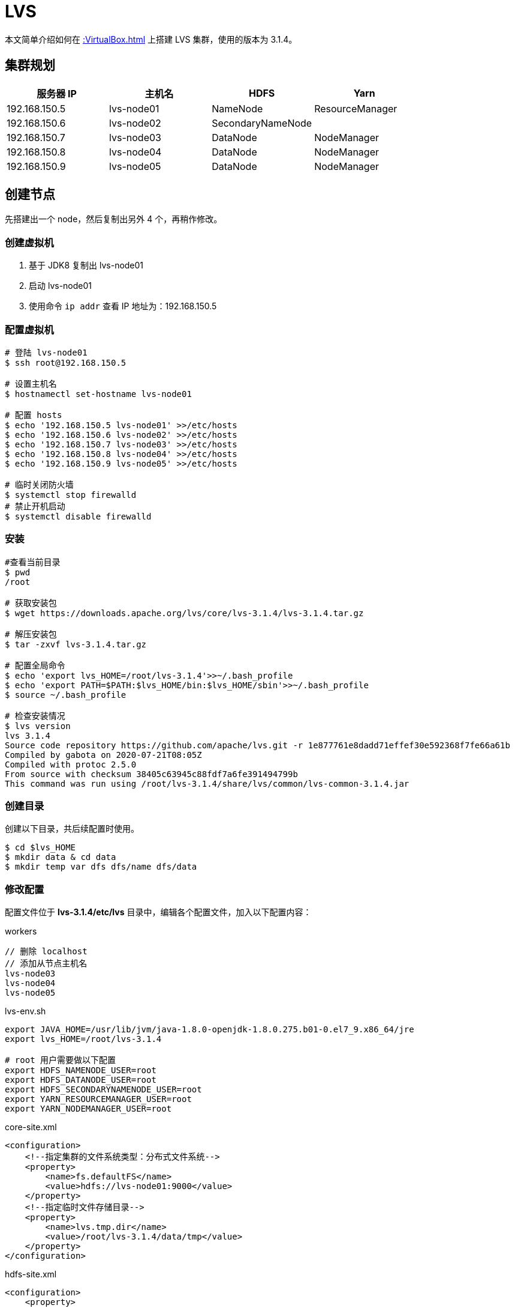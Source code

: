 = LVS

本文简单介绍如何在 xref::VirtualBox.adoc[] 上搭建 LVS 集群，使用的版本为 3.1.4。

== 集群规划

|===
|服务器 IP |主机名 |HDFS |Yarn

|192.168.150.5
|lvs-node01
|NameNode
|ResourceManager

|192.168.150.6
|lvs-node02
|SecondaryNameNode
|

|192.168.150.7
|lvs-node03
|DataNode
|NodeManager

|192.168.150.8
|lvs-node04
|DataNode
|NodeManager

|192.168.150.9
|lvs-node05
|DataNode
|NodeManager
|===

== 创建节点

先搭建出一个 node，然后复制出另外 4 个，再稍作修改。

=== 创建虚拟机

. 基于 JDK8 复制出 lvs-node01
. 启动 lvs-node01
. 使用命令 `ip addr` 查看 IP 地址为：192.168.150.5

=== 配置虚拟机

[source%nowrap,bash]
----
# 登陆 lvs-node01
$ ssh root@192.168.150.5

# 设置主机名
$ hostnamectl set-hostname lvs-node01

# 配置 hosts
$ echo '192.168.150.5 lvs-node01' >>/etc/hosts
$ echo '192.168.150.6 lvs-node02' >>/etc/hosts
$ echo '192.168.150.7 lvs-node03' >>/etc/hosts
$ echo '192.168.150.8 lvs-node04' >>/etc/hosts
$ echo '192.168.150.9 lvs-node05' >>/etc/hosts

# 临时关闭防火墙
$ systemctl stop firewalld
# 禁止开机启动
$ systemctl disable firewalld
----

////
192.168.150.5 lvs-node01
192.168.150.6 lvs-node02
192.168.150.7 lvs-node03
192.168.150.8 lvs-node04
192.168.150.9 lvs-node05
////

=== 安装

[source%nowrap,bash]
----
#查看当前目录
$ pwd
/root

# 获取安装包
$ wget https://downloads.apache.org/lvs/core/lvs-3.1.4/lvs-3.1.4.tar.gz

# 解压安装包
$ tar -zxvf lvs-3.1.4.tar.gz

# 配置全局命令
$ echo 'export lvs_HOME=/root/lvs-3.1.4'>>~/.bash_profile
$ echo 'export PATH=$PATH:$lvs_HOME/bin:$lvs_HOME/sbin'>>~/.bash_profile
$ source ~/.bash_profile

# 检查安装情况
$ lvs version
lvs 3.1.4
Source code repository https://github.com/apache/lvs.git -r 1e877761e8dadd71effef30e592368f7fe66a61b
Compiled by gabota on 2020-07-21T08:05Z
Compiled with protoc 2.5.0
From source with checksum 38405c63945c88fdf7a6fe391494799b
This command was run using /root/lvs-3.1.4/share/lvs/common/lvs-common-3.1.4.jar
----

=== 创建目录

创建以下目录，共后续配置时使用。

[source%nowrap,bash]
----
$ cd $lvs_HOME
$ mkdir data & cd data
$ mkdir temp var dfs dfs/name dfs/data
----

=== 修改配置

配置文件位于 *lvs-3.1.4/etc/lvs* 目录中，编辑各个配置文件，加入以下配置内容：

.workers
[source%nowrap,workers]
----
// 删除 localhost
// 添加从节点主机名
lvs-node03
lvs-node04
lvs-node05
----

.lvs-env.sh
[source%nowrap,bash]
----
export JAVA_HOME=/usr/lib/jvm/java-1.8.0-openjdk-1.8.0.275.b01-0.el7_9.x86_64/jre
export lvs_HOME=/root/lvs-3.1.4

# root 用户需要做以下配置
export HDFS_NAMENODE_USER=root
export HDFS_DATANODE_USER=root
export HDFS_SECONDARYNAMENODE_USER=root
export YARN_RESOURCEMANAGER_USER=root
export YARN_NODEMANAGER_USER=root
----

.core-site.xml
[source%nowrap,xml]
----
<configuration>
    <!--指定集群的文件系统类型：分布式文件系统-->
    <property>
        <name>fs.defaultFS</name>
        <value>hdfs://lvs-node01:9000</value>
    </property>
    <!--指定临时文件存储目录-->
    <property>
        <name>lvs.tmp.dir</name>
        <value>/root/lvs-3.1.4/data/tmp</value>
    </property>
</configuration>
----

.hdfs-site.xml
[source%nowrap,xml]
----
<configuration>
    <property>
       <name>dfs.name.dir</name>
       <value>/root/lvs-3.1.4/data/dfs/name</value>
       <description>Path on the local filesystem where theNameNode stores the namespace and transactions logs persistently.</description>
    </property>
    <property>
       <name>dfs.data.dir</name>
       <value>/root/lvs-3.1.4/data/dfs/data</value>
       <description>Comma separated list of paths on the localfilesystem of a DataNode where it should store its blocks.</description>
    </property>
    <!--指定 namenode 的访问地址和端口-->
    <property>
        <name>dfs.namenode.http-address</name>
        <value>lvs-node01:50070</value>
    </property>
    <property>
        <name>dfs.namenode.secondary.http-address</name>
        <value>lvs-node02:50090</value>
    </property>
    <property>
       <name>dfs.replication</name>
       <value>2</value>
    </property>
    <property>
          <name>dfs.permissions</name>
          <value>false</value>
          <description>need not permissions</description>
    </property>
</configuration>
----

.yarn-site.xml
[source%nowrap,xml]
----
<configuration>
    <property>
        <name>yarn.resourcemanager.hostname</name>
        <value>lvs-node01</value>
    </property>
    <property>
        <name>yarn.nodemanager.aux-services</name>
        <value>mapreduce_shuffle</value>
    </property>
    <!--通过 lvs classpath 获取-->
    <property>
        <name>yarn.application.classpath</name>
        <value>/root/lvs-3.1.4/etc/lvs:/root/lvs-3.1.4/share/lvs/common/lib/*:/root/lvs-3.1.4/share/lvs/common/*:/root/lvs-3.1.4/share/lvs/hdfs:/root/lvs-3.1.4/share/lvs/hdfs/lib/*:/root/lvs-3.1.4/share/lvs/hdfs/*:/root/lvs-3.1.4/share/lvs/mapreduce/lib/*:/root/lvs-3.1.4/share/lvs/mapreduce/*:/root/lvs-3.1.4/share/lvs/yarn:/root/lvs-3.1.4/share/lvs/yarn/lib/*:/root/lvs-3.1.4/share/lvs/yarn/*</value>
    </property>
</configuration>
----

.mapred-site.xml
[source%nowrap,xml]
----
<configuration>
    <property>
        <name>mapred.job.tracker</name>
        <value>lvs-node01:49001</value>
    </property>
    <property>
        <name>mapred.local.dir</name>
        <value>/root/lvs-3.1.4/data/var</value>
    </property>
    <property>
        <name>mapreduce.framework.name</name>
        <value>yarn</value>
    </property>
</configuration>
----

=== 启动服务

[source%nowrap,bash]
----
# 格式化节点数据，仅在首次时使用，否则清空所有数据
$ hdfs namenode -format

# 启动所有服务
$ /root/lvs-3.1.4/sbin/start-all.sh
Starting namenodes on [node01]
上一次登录：日 1月 24 03:07:27 CST 2021pts/1 上
Starting datanodes
上一次登录：日 1月 24 03:08:22 CST 2021pts/1 上
node03: ssh: connect to host node03 port 22: No route to host
node05: ssh: connect to host node05 port 22: No route to host
node04: ssh: connect to host node04 port 22: No route to host
Starting secondary namenodes [node02]
上一次登录：日 1月 24 03:08:24 CST 2021pts/1 上
node02: ssh: connect to host node02 port 22: No route to host
Starting resourcemanager
上一次登录：日 1月 24 03:08:29 CST 2021pts/1 上
Starting nodemanagers
上一次登录：日 1月 24 03:08:35 CST 2021pts/1 上
node05: ssh: connect to host node05 port 22: No route to host
node03: ssh: connect to host node03 port 22: No route to host
node04: ssh: connect to host node04 port 22: No route to host
# 因为目前还没有其他节点，所以连接不上
----

== 复制节点

基于 node01 复制出 node02、node03、node04、node05 并做相应修改：

[source%nowrap,bash]
----
# 设置各节点主机名
$ hostnamectl set-hostname lvs-node0?

# 所有节点都启动后，在 node01 上配置 ssh 免密登陆
$ ssh-keygen -t rsa
$ cat /root/.ssh/id_rsa.pub >> /root/.ssh/authorized_keys
$ scp /root/.ssh/id_rsa.pub root@lvs-node01:/root/.ssh/authorized_keys
$ scp /root/.ssh/id_rsa.pub root@lvs-node02:/root/.ssh/authorized_keys
$ scp /root/.ssh/id_rsa.pub root@lvs-node03:/root/.ssh/authorized_keys
$ scp /root/.ssh/id_rsa.pub root@lvs-node04:/root/.ssh/authorized_keys
$ scp /root/.ssh/id_rsa.pub root@lvs-node05:/root/.ssh/authorized_keys
----

////
scp /root/.ssh/id_rsa.pub root@lvs-node01:/root/.ssh/authorized_keys
scp /root/.ssh/id_rsa.pub root@lvs-node02:/root/.ssh/authorized_keys
scp /root/.ssh/id_rsa.pub root@lvs-node03:/root/.ssh/authorized_keys
scp /root/.ssh/id_rsa.pub root@lvs-node04:/root/.ssh/authorized_keys
scp /root/.ssh/id_rsa.pub root@lvs-node05:/root/.ssh/authorized_keys
////

== 启动服务

在 node01 上，启动所有服务：

[source%nowrap,bash]
----
$ /root/lvs-3.1.4/sbin/start-all.sh
Starting namenodes on [lvs-node01]
上一次登录：日 1月 24 18:31:47 CST 2021从 192.168.150.1pts/1 上
lvs-node01: Warning: Permanently added 'lvs-node01' (ECDSA) to the list of known hosts.
Starting datanodes
上一次登录：日 1月 24 18:44:09 CST 2021pts/1 上
lvs-node03: Warning: Permanently added 'lvs-node03' (ECDSA) to the list of known hosts.
lvs-node04: Warning: Permanently added 'lvs-node04' (ECDSA) to the list of known hosts.
lvs-node05: Warning: Permanently added 'lvs-node05' (ECDSA) to the list of known hosts.
Starting secondary namenodes [lvs-node02]
上一次登录：日 1月 24 18:44:11 CST 2021pts/1 上
lvs-node02: Warning: Permanently added 'lvs-node02' (ECDSA) to the list of known hosts.
Starting resourcemanager
上一次登录：日 1月 24 18:44:15 CST 2021pts/1 上
Starting nodemanagers
上一次登录：日 1月 24 18:44:20 CST 2021pts/1 上
# /root/lvs-3.1.4/sbin/stop-all.sh

# 查看启动进程
$ ps -ef | grep java
3365 ?        00:00:03 java
3792 pts/0    00:00:04 java

# 查看网络连接
$ netstat -natp | grep java
tcp        0      0 192.168.150.5:50070     0.0.0.0:*               LISTEN      3365/java
tcp        0      0 192.168.150.5:8088      0.0.0.0:*               LISTEN      3792/java
tcp        0      0 192.168.150.5:8030      0.0.0.0:*               LISTEN      3792/java
tcp        0      0 192.168.150.5:8031      0.0.0.0:*               LISTEN      3792/java
tcp        0      0 192.168.150.5:8032      0.0.0.0:*               LISTEN      3792/java
tcp        0      0 192.168.150.5:8033      0.0.0.0:*               LISTEN      3792/java
tcp        0      0 192.168.150.5:9000      0.0.0.0:*               LISTEN      3365/java
tcp        0      0 192.168.150.5:9000      192.168.150.7:59756     ESTABLISHED 3365/java
tcp        0      0 192.168.150.5:9000      192.168.150.8:44176     ESTABLISHED 3365/java
tcp        0      0 192.168.150.5:9000      192.168.150.9:33050     ESTABLISHED 3365/java
----

== 查看 HDFS

打开网址： http://lvs-node01:50070

image::lvs/hdfs.png[]

== 查看 Yarn 集群

打开网址： http://lvs-node01:8088

image::lvs/yarn.png[]

